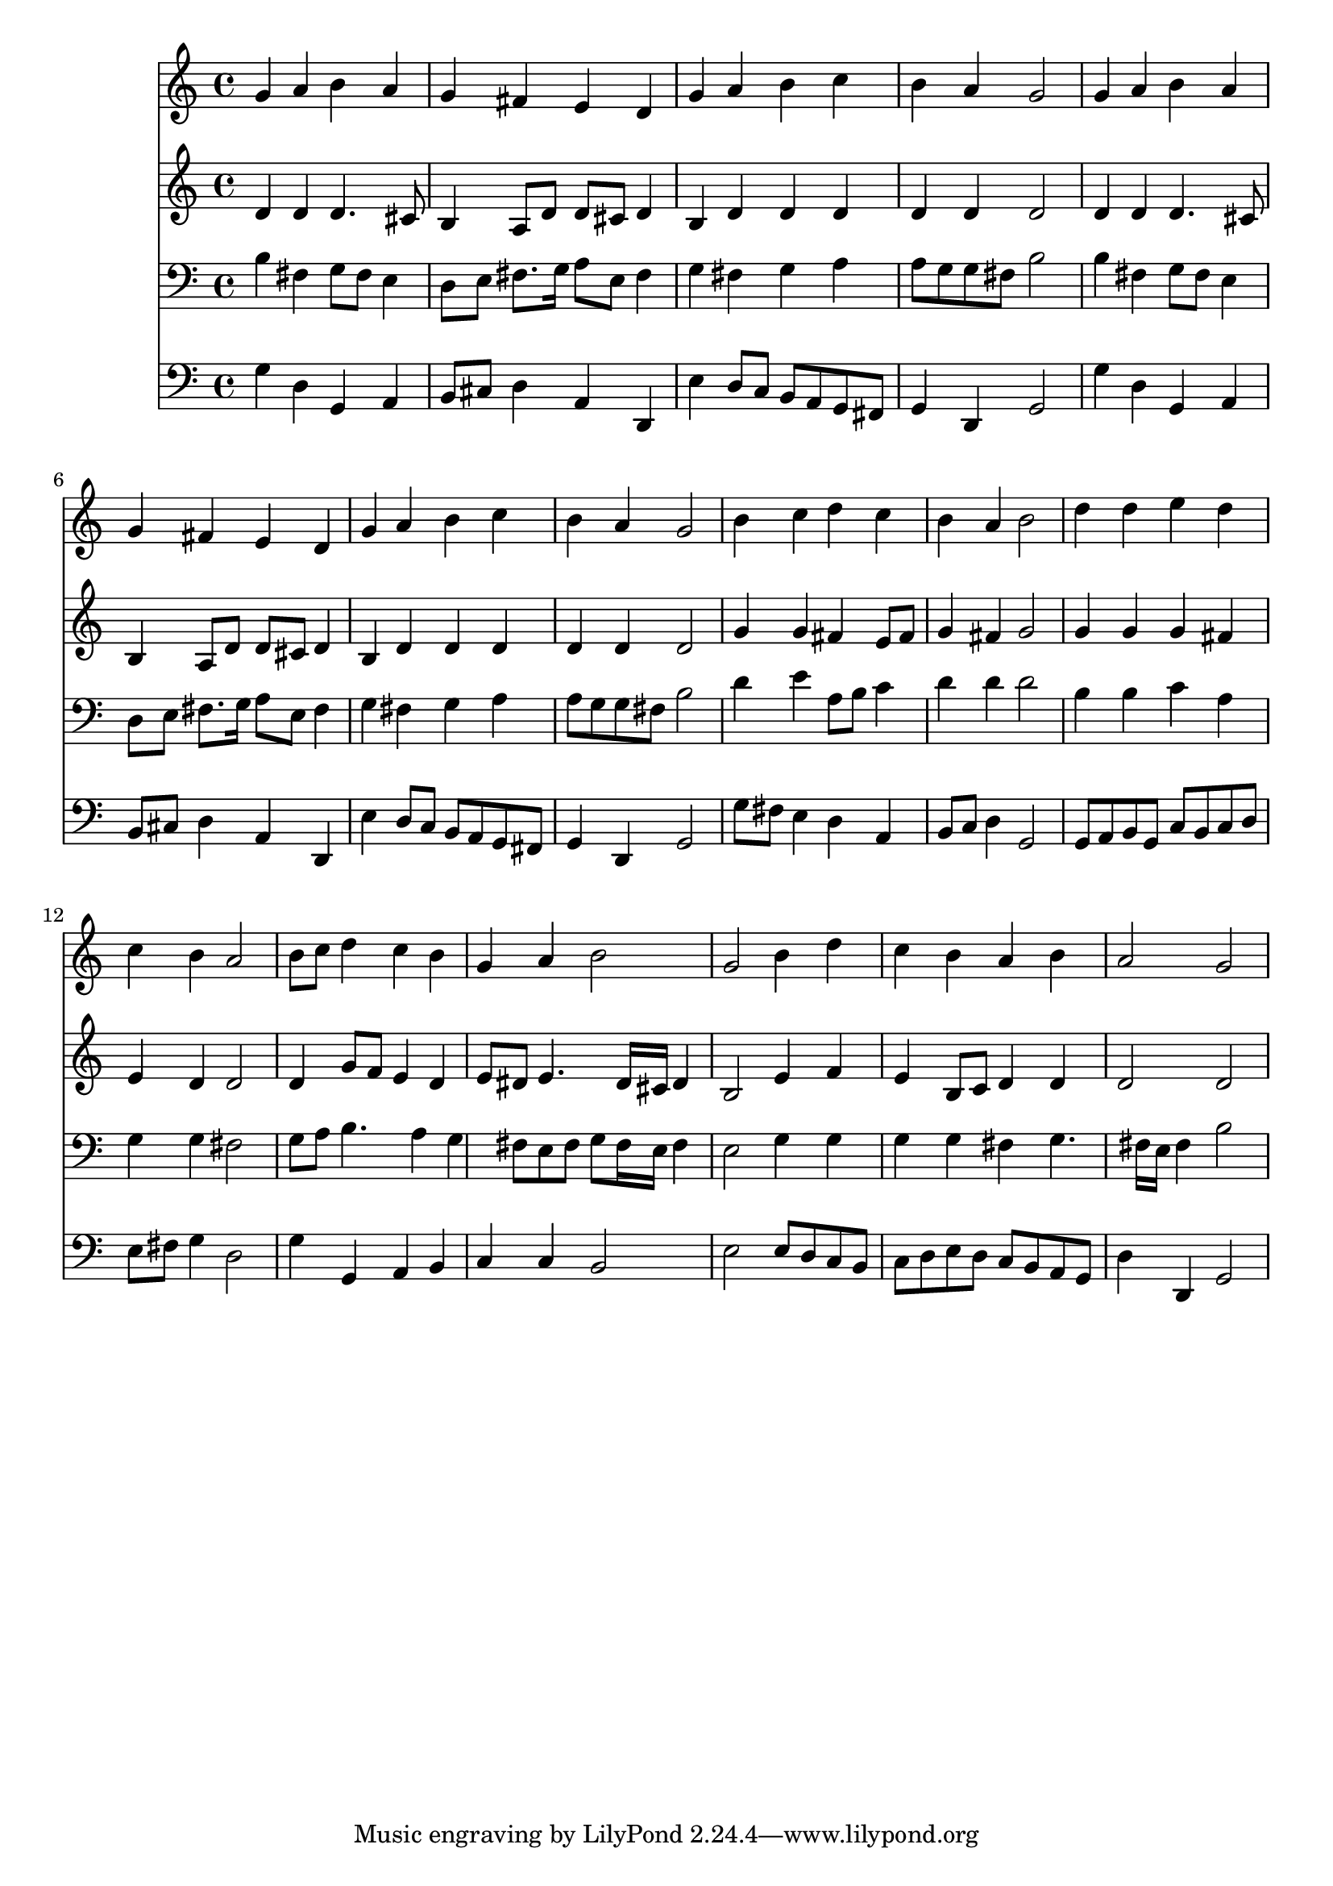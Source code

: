 % Lily was here -- automatically converted by /usr/local/lilypond/usr/bin/midi2ly from 019406bv.mid
\version "2.10.0"


trackAchannelA =  {
  
  \time 4/4 
  

  \key g \major
  
  \tempo 4 = 96 
  
}

trackA = <<
  \context Voice = channelA \trackAchannelA
>>


trackBchannelA = \relative c {
  
  % [SEQUENCE_TRACK_NAME] Instrument 1
  g''4 a b a |
  % 2
  g fis e d |
  % 3
  g a b c |
  % 4
  b a g2 |
  % 5
  g4 a b a |
  % 6
  g fis e d |
  % 7
  g a b c |
  % 8
  b a g2 |
  % 9
  b4 c d c |
  % 10
  b a b2 |
  % 11
  d4 d e d |
  % 12
  c b a2 |
  % 13
  b8 c d4 c b |
  % 14
  g a b2 |
  % 15
  g b4 d |
  % 16
  c b a b |
  % 17
  a2 g |
  % 18
  
}

trackB = <<
  \context Voice = channelA \trackBchannelA
>>


trackCchannelA =  {
  
  % [SEQUENCE_TRACK_NAME] Instrument 2
  
}

trackCchannelB = \relative c {
  d'4 d d4. cis8 |
  % 2
  b4 a8 d d cis d4 |
  % 3
  b d d d |
  % 4
  d d d2 |
  % 5
  d4 d d4. cis8 |
  % 6
  b4 a8 d d cis d4 |
  % 7
  b d d d |
  % 8
  d d d2 |
  % 9
  g4 g fis e8 fis |
  % 10
  g4 fis g2 |
  % 11
  g4 g g fis |
  % 12
  e d d2 |
  % 13
  d4 g8 f e4 d |
  % 14
  e8 dis e4. dis16 cis dis4 |
  % 15
  b2 e4 f |
  % 16
  e b8 c d4 d |
  % 17
  d2 d |
  % 18
  
}

trackC = <<
  \context Voice = channelA \trackCchannelA
  \context Voice = channelB \trackCchannelB
>>


trackDchannelA =  {
  
  % [SEQUENCE_TRACK_NAME] Instrument 3
  
}

trackDchannelB = \relative c {
  b'4 fis g8 fis e4 |
  % 2
  d8 e fis8. g16 a8 e fis4 |
  % 3
  g fis g a |
  % 4
  a8 g g fis b2 |
  % 5
  b4 fis g8 fis e4 |
  % 6
  d8 e fis8. g16 a8 e fis4 |
  % 7
  g fis g a |
  % 8
  a8 g g fis b2 |
  % 9
  d4 e a,8 b c4 |
  % 10
  d d d2 |
  % 11
  b4 b c a |
  % 12
  g g fis2 |
  % 13
  g8 a b4. a4 g fis8 e fis g fis16 e fis4 |
  % 15
  e2 g4 g |
  % 16
  g g fis g4. fis16 e fis4 b2 |
  % 18
  
}

trackD = <<

  \clef bass
  
  \context Voice = channelA \trackDchannelA
  \context Voice = channelB \trackDchannelB
>>


trackEchannelA =  {
  
  % [SEQUENCE_TRACK_NAME] Instrument 4
  
}

trackEchannelB = \relative c {
  g'4 d g, a |
  % 2
  b8 cis d4 a d, |
  % 3
  e' d8 c b a g fis |
  % 4
  g4 d g2 |
  % 5
  g'4 d g, a |
  % 6
  b8 cis d4 a d, |
  % 7
  e' d8 c b a g fis |
  % 8
  g4 d g2 |
  % 9
  g'8 fis e4 d a |
  % 10
  b8 c d4 g,2 |
  % 11
  g8 a b g c b c d |
  % 12
  e fis g4 d2 |
  % 13
  g4 g, a b |
  % 14
  c c b2 |
  % 15
  e e8 d c b |
  % 16
  c d e d c b a g |
  % 17
  d'4 d, g2 |
  % 18
  
}

trackE = <<

  \clef bass
  
  \context Voice = channelA \trackEchannelA
  \context Voice = channelB \trackEchannelB
>>


\score {
  <<
    \context Staff=trackB \trackB
    \context Staff=trackC \trackC
    \context Staff=trackD \trackD
    \context Staff=trackE \trackE
  >>
}
